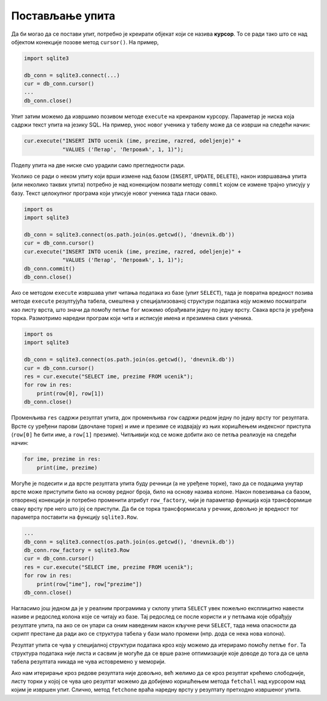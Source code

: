 Постављање упита
----------------

Да би могао да се постави упит, потребно је креирати објекат који се
назива **курсор**. То се ради тако што се над објектом конекције
позове метод ``cursor()``. На пример,


.. code-block:: py

   import sqlite3
   
   db_conn = sqlite3.connect(...)
   cur = db_conn.cursor()
   ...
   db_conn.close()

Упит затим можемо да извршимо позивом методе ``execute`` на креираном
курсору. Параметар је ниска која садржи текст упита на језику SQL. На
пример, унос новог ученика у табелу може да се изврши на следећи начин:

.. code-block:: py

   cur.execute("INSERT INTO ucenik (ime, prezime, razred, odeljenje)" +
               "VALUES ('Петар', 'Петровић', 1, 1)");

Поделу упита на две ниске смо урадили само прегледности ради.

Уколико се ради о неком упиту који врши измене над базом (``INSERT``,
``UPDATE``, ``DELETE``), након извршавања упита (или неколико таквих
упита) потребно је над конекцијом позвати методу ``commit`` којом се
измене трајно уписују у базу. Текст целокупног програма који уписује
новог ученика тада гласи овако.


.. code-block:: py

   import os
   import sqlite3
   
   db_conn = sqlite3.connect(os.path.join(os.getcwd(), 'dnevnik.db'))
   cur = db_conn.cursor()
   cur.execute("INSERT INTO ucenik (ime, prezime, razred, odeljenje)" +
               "VALUES ('Петар', 'Петровић', 1, 1)");
   db_conn.commit()
   db_conn.close()

   
Ако се методом ``execute`` извршава упит читања података из базе (упит
``SELECT``), тада је повратна вредност позива методе ``execute``
резултујућа табела, смештена у специјализованој структури података
коју можемо посматрати као листу врста, што значи да помоћу петље
``for`` можемо обрађивати једну по једну врсту. Свака врста је уређена
торка. Размотримо наредни програм који чита и исписује имена и
презимена свих ученика.


.. code-block:: py

   import os
   import sqlite3
   
   db_conn = sqlite3.connect(os.path.join(os.getcwd(), 'dnevnik.db'))
   cur = db_conn.cursor()
   res = cur.execute("SELECT ime, prezime FROM ucenik");
   for row in res:
       print(row[0], row[1])
   db_conn.close()

Променљива ``res`` садржи резултат упита, док променљива ``row``
садржи редом једну по једну врсту тог резултата. Врсте су уређени
парови (двочлане торке) и име и презиме се издвајају из њих коришћењем
индексног приступа (``row[0]`` ће бити име, а ``row[1]``
презиме). Читљивији код се може добити ако се петља реализује на следећи начин:

.. code-block:: py
                
   for ime, prezime in res:
       print(ime, prezime)
       
Могуће је подесити и да врсте резултата упита буду речници (а не
уређене торке), тако да се подацима унутар врсте може приступити било
на основу редног броја, било на основу назива колоне. Након повезивања
са базом, отвореној конекцији је потребно променити атрибут
``row_factory``, чији је параметар функција која трансформише сваку
врсту пре него што јој се приступи. Да би се торка трансформисала у
речник, довољно је вредност тог параметра поставити на функцију
``sqlite3.Row``.
       
.. code-block:: py

   ...             
   db_conn = sqlite3.connect(os.path.join(os.getcwd(), 'dnevnik.db'))
   db_conn.row_factory = sqlite3.Row
   cur = db_conn.cursor()
   res = cur.execute("SELECT ime, prezime FROM ucenik");
   for row in res:
       print(row["ime"], row["prezime"])
   db_conn.close()
   
Нагласимо још једном да је у реалним програмима у склопу упита
``SELECT`` увек пожељно експлицитно навести називе и редослед колона
које се читају из базе. Тај редослед се после користи и у петљама које
обрађују резултате упита, па ако се он упари са оним наведеним након
кључне речи ``SELECT``, тада нема опасности да скрипт престане да ради
ако се структура табела у бази мало промени (нпр. дода се нека нова
колона).

Резултат упита се чува у специјалној структури података кроз коју
можемо да итерирамо помоћу петље ``for``. Та структура података није
листа и сасвим је могуће да се врше разне оптимизације које доводе до
тога да се цела табела резултата никада не чува истовремено у
меморији.

Ако нам итерирање кроз редове резултата није довољно, већ желимо да се
кроз резултат крећемо слободније, листу торки у којој се чува цео
резултат можемо да добијемо коришћењем метода ``fetchall`` над
курсором над којим је извршен упит. Слично, метод ``fetchone`` враћа
наредну врсту у резултату претходно извршеног упита.
